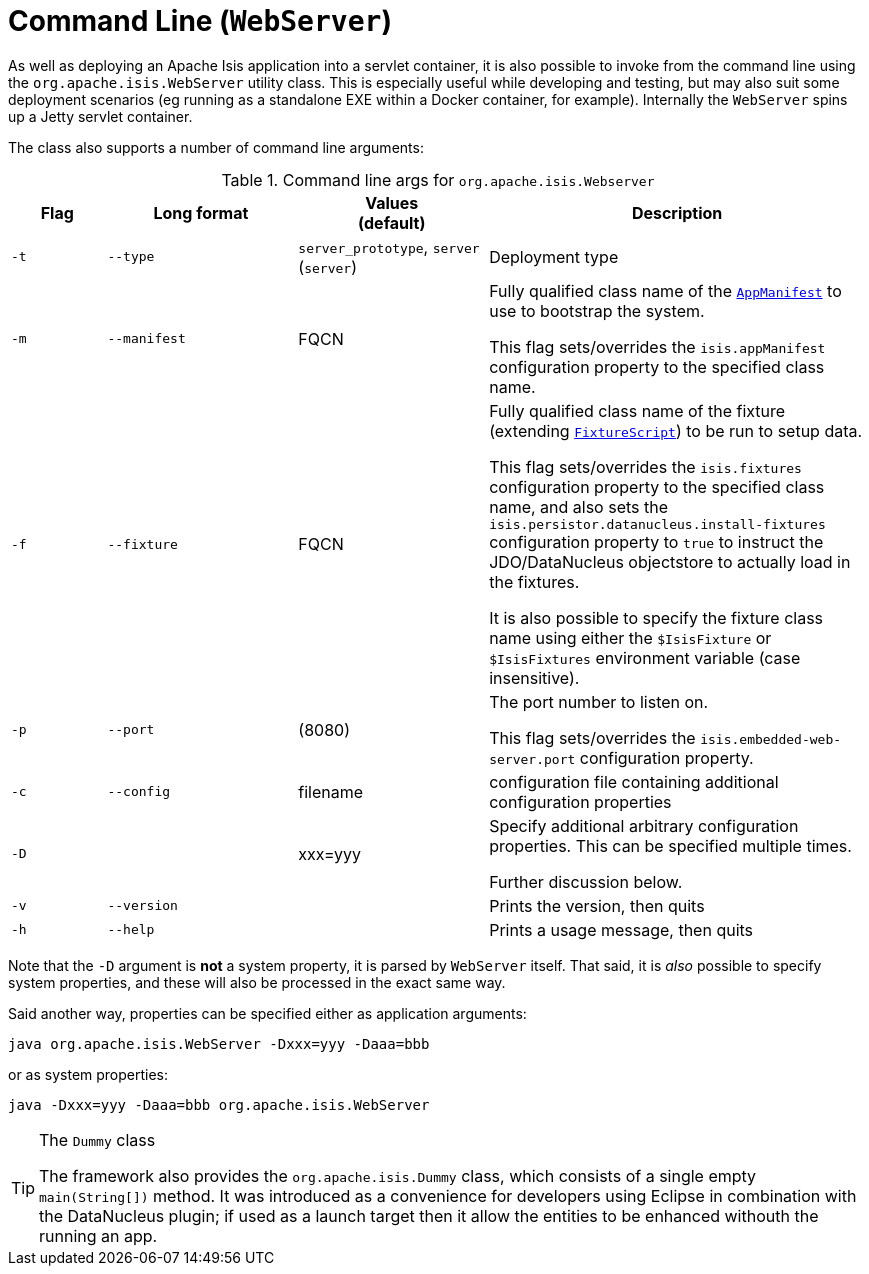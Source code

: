 [[_ug_deployment_cmd-line]]
= Command Line (`WebServer`)
:Notice: Licensed to the Apache Software Foundation (ASF) under one or more contributor license agreements. See the NOTICE file distributed with this work for additional information regarding copyright ownership. The ASF licenses this file to you under the Apache License, Version 2.0 (the "License"); you may not use this file except in compliance with the License. You may obtain a copy of the License at. http://www.apache.org/licenses/LICENSE-2.0 . Unless required by applicable law or agreed to in writing, software distributed under the License is distributed on an "AS IS" BASIS, WITHOUT WARRANTIES OR  CONDITIONS OF ANY KIND, either express or implied. See the License for the specific language governing permissions and limitations under the License.
:_basedir: ../
:_imagesdir: images/



As well as deploying an Apache Isis application into a servlet container, it is also possible to invoke from the command line using the `org.apache.isis.WebServer` utility class.  This is especially useful while developing and testing, but may also suit some deployment scenarios (eg running as a standalone EXE within a Docker container, for example).  Internally the `WebServer` spins up a Jetty servlet container.

The class also supports a number of command line arguments:

.Command line args for `org.apache.isis.Webserver`
[cols="1a,2a,2a,4a", options="header"]
|===
| Flag 
| Long format
| Values +
(default)
| Description

|`-t`
|`--type`
|`server_prototype`, `server` +
(`server`)
|Deployment type


|`-m`
|`--manifest`
|FQCN
|Fully qualified class name of the xref:rg.adoc#_rg_classes_super_manpage-AppManifest[`AppManifest`] to use to bootstrap the system. +

This flag sets/overrides the `isis.appManifest` configuration property to the specified class name.


|`-f`
|`--fixture`
|FQCN
|Fully qualified class name of the fixture (extending xref:rg.adoc#_rg_classes_super_manpage-FixtureScript[`FixtureScript`]) to be run to setup data. +

This flag sets/overrides the `isis.fixtures` configuration property to the specified class name, and also sets the `isis.persistor.datanucleus.install-fixtures` configuration property to `true` to instruct the JDO/DataNucleus objectstore to actually load in the fixtures. +

It is also possible to specify the fixture class name using either the `$IsisFixture` or `$IsisFixtures` environment variable (case insensitive).

|`-p`
|`--port`
|(8080)
|The port number to listen on. +

This flag sets/overrides the `isis.embedded-web-server.port` configuration property.



|`-c`
|`--config`
|filename
|configuration file containing additional configuration properties



|`-D`
|
|xxx=yyy
|Specify additional arbitrary configuration properties.  This can be specified multiple times. +

Further discussion below.

|`-v`
|`--version`
|
|Prints the version, then quits



|`-h`
|`--help`
|
|Prints a usage message, then quits


|===


Note that the `-D` argument is *not* a system property, it is parsed by `WebServer` itself.  That said, it is _also_ possible to specify system properties, and these will also be processed in the exact same way. +

Said another way, properties can be specified either as application arguments:

[source,ini]
----
java org.apache.isis.WebServer -Dxxx=yyy -Daaa=bbb
----

or as system properties:

[source,ini]
----
java -Dxxx=yyy -Daaa=bbb org.apache.isis.WebServer
----






[TIP]
.The `Dummy` class
====
The framework also provides the `org.apache.isis.Dummy` class, which consists of a single empty `main(String[])` method.  It was introduced as a convenience for developers using Eclipse in combination with the DataNucleus plugin; if used as a launch target then it allow the entities to be enhanced withouth the running an app.
====




